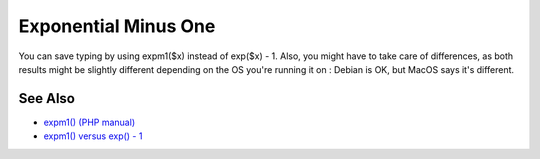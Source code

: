 .. _exponential-minus-one:

Exponential Minus One
---------------------

.. meta::
	:description:
		Exponential Minus One: You can save typing by using expm1($x) instead of exp($x) - 1.
	:twitter:card: summary_large_image
	:twitter:site: @exakat
	:twitter:title: Exponential Minus One
	:twitter:description: Exponential Minus One: You can save typing by using expm1($x) instead of exp($x) - 1
	:twitter:creator: @exakat
	:twitter:image:src: https://php-tips.readthedocs.io/en/latest/_images/exp_minus_one.png
	:og:image: https://php-tips.readthedocs.io/en/latest/_images/exp_minus_one.png
	:og:title: Exponential Minus One
	:og:type: article
	:og:description: You can save typing by using expm1($x) instead of exp($x) - 1
	:og:url: https://php-tips.readthedocs.io/en/latest/tips/exp_minus_one.html
	:og:locale: en

.. raw:: html

	<script type="application/ld+json">{"@context":"https:\/\/schema.org","@graph":[{"@type":"WebPage","@id":"https:\/\/php-tips.readthedocs.io\/en\/latest\/tips\/exp_minus_one.html","url":"https:\/\/php-tips.readthedocs.io\/en\/latest\/tips\/exp_minus_one.html","name":"Exponential Minus One","isPartOf":{"@id":"https:\/\/www.exakat.io\/"},"datePublished":"Mon, 16 Dec 2024 13:26:03 +0000","dateModified":"Sun, 26 May 2024 19:41:38 +0000","description":"You can save typing by using expm1($x) instead of exp($x) - 1","inLanguage":"en-US","potentialAction":[{"@type":"ReadAction","target":["https:\/\/php-tips.readthedocs.io\/en\/latest\/tips\/exp_minus_one.html"]}]},{"@type":"WebSite","@id":"https:\/\/www.exakat.io\/","url":"https:\/\/www.exakat.io\/","name":"Exakat","description":"Smart PHP static analysis","inLanguage":"en-US"}]}</script>

You can save typing by using expm1($x) instead of exp($x) - 1. Also, you might have to take care of differences, as both results might be slightly different depending on the OS you're running it on : Debian is OK, but MacOS says it's different.

.. image:: ../images/exp_minus_one.png

See Also
________

* `expm1() (PHP manual) <https://www.php.net/expm1>`_
* `expm1() versus exp() - 1 <https://3v4l.org/s2Y5G>`_


